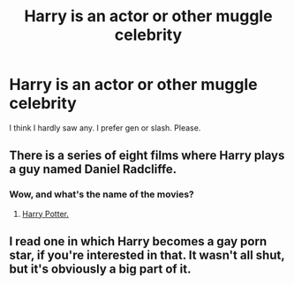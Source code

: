 #+TITLE: Harry is an actor or other muggle celebrity

* Harry is an actor or other muggle celebrity
:PROPERTIES:
:Author: etudehouse
:Score: 20
:DateUnix: 1489431770.0
:DateShort: 2017-Mar-13
:FlairText: Request
:END:
I think I hardly saw any. I prefer gen or slash. Please.


** There is a series of eight films where Harry plays a guy named Daniel Radcliffe.
:PROPERTIES:
:Author: Pete91888
:Score: 6
:DateUnix: 1489514730.0
:DateShort: 2017-Mar-14
:END:

*** Wow, and what's the name of the movies?
:PROPERTIES:
:Author: etudehouse
:Score: 2
:DateUnix: 1489516432.0
:DateShort: 2017-Mar-14
:END:

**** [[https://en.wikipedia.org/wiki/Harry_Potter_(film_series)][Harry Potter.]]
:PROPERTIES:
:Author: Pete91888
:Score: 3
:DateUnix: 1489517504.0
:DateShort: 2017-Mar-14
:END:


** I read one in which Harry becomes a gay porn star, if you're interested in that. It wasn't all shut, but it's obviously a big part of it.
:PROPERTIES:
:Author: dreikorg
:Score: 2
:DateUnix: 1489529290.0
:DateShort: 2017-Mar-15
:END:
